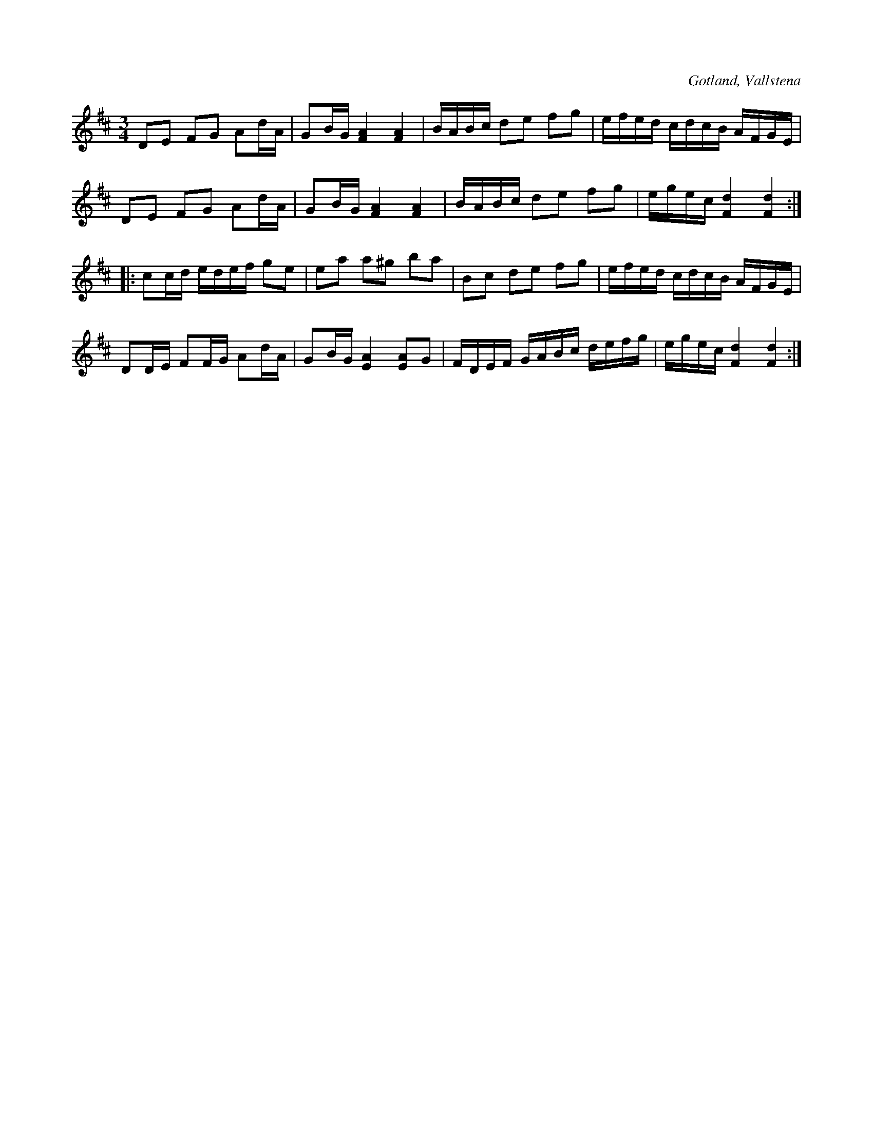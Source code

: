 X:255
T:
R:polska
S:Efter klockar Veström i Vallstena.
O:Gotland, Vallstena
M:3/4
L:1/16
K:D
D2E2 F2G2 A2dA|G2BG [FA]4 [FA]4|BABc d2e2 f2g2|efed cdcB AFGE|
D2E2 F2G2 A2dA|G2BG [FA]4 [FA]4|BABc d2e2 f2g2|egec [Fd]4 [Fd]4::
c2cd edef g2e2|e2a2 a2^g2 b2a2|B2c2 d2e2 f2g2|efed cdcB AFGE|
D2DE F2FG A2dA|G2BG [EA]4 [EA]2G2|FDEF GABc defg|egec [Fd]4 [Fd]4:|

